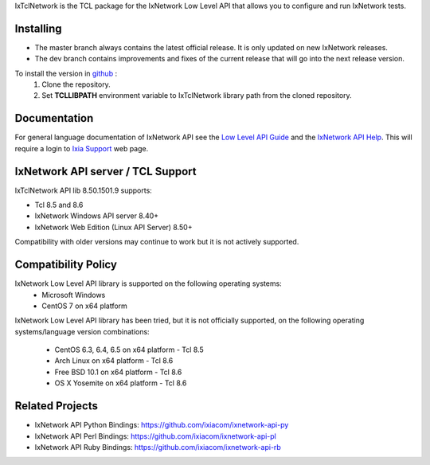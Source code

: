 IxTclNetwork is the TCL package for the IxNetwork Low Level API that allows you to configure and run IxNetwork tests.

Installing
==========

* The master branch always contains the latest official release. It is only updated on new IxNetwork releases.
* The dev branch contains improvements and fixes of the current release that will go into the next release version.

To install the version in `github <https://github.com/ixiacom/ixnetwork-api-tcl>`_ :
 1. Clone the repository.
 2. Set **TCLLIBPATH** environment variable to IxTclNetwork library path from the cloned repository.

Documentation
=============
For general language documentation of IxNetwork API see the `Low Level API Guide <http://downloads.ixiacom.com/library/user_guides/ixnetwork/8.50/EA_8.50_Rev_A/QuickReferenceGuides/LLAPI_reference_guide.pdf>`_ and the `IxNetwork API Help <http://downloads.ixiacom.com/library/user_guides/ixnetwork/8.50/EA_8.50_Rev_A/IxNetwork_HTML5/IxNetwork.htm>`_.
This will require a login to `Ixia Support <https://support.ixiacom.com/user-guide>`_ web page.


IxNetwork API server / TCL Support
==================================
IxTclNetwork API lib 8.50.1501.9 supports:

* Tcl 8.5 and 8.6
* IxNetwork Windows API server 8.40+
* IxNetwork Web Edition (Linux API Server) 8.50+

Compatibility with older versions may continue to work but it is not actively supported.


Compatibility Policy
====================
IxNetwork Low Level API library is supported on the following operating systems:
    - Microsoft Windows
    - CentOS 7 on x64 platform
    
IxNetwork Low Level API library has been tried, but it is not officially supported, on the 
following operating systems/language version combinations:
    - CentOS 6.3, 6.4, 6.5 on x64 platform - Tcl 8.5
    - Arch Linux on x64 platform - Tcl 8.6
    - Free BSD 10.1 on x64 platform - Tcl 8.6
    - OS X Yosemite on x64 platform - Tcl 8.6
    

Related Projects
================
* IxNetwork API Python Bindings: https://github.com/ixiacom/ixnetwork-api-py
* IxNetwork API Perl Bindings: https://github.com/ixiacom/ixnetwork-api-pl
* IxNetwork API Ruby Bindings: https://github.com/ixiacom/ixnetwork-api-rb
